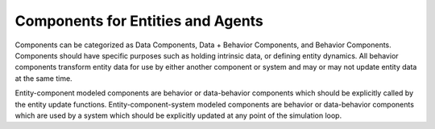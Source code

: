 Components for Entities and Agents
==================================

Components can be categorized as Data Components, Data + Behavior Components, and Behavior
Components. Components should have specific purposes such as holding intrinsic data, or
defining entity dynamics. All behavior components transform entity data for use by either
another component or system and may or may not update entity data at the same time.

Entity-component modeled components are behavior or data-behavior components which should be
explicitly called by the entity update functions. Entity-component-system modeled components
are behavior or data-behavior components which are used by a system which should be explicitly
updated at any point of the simulation loop.